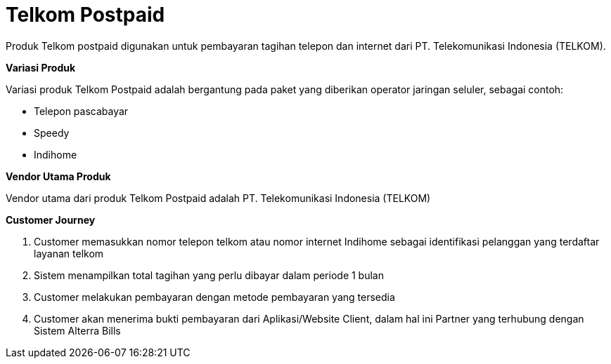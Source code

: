 = Telkom Postpaid

Produk Telkom postpaid digunakan untuk pembayaran tagihan telepon dan internet dari PT. Telekomunikasi Indonesia (TELKOM).

*Variasi Produk*

Variasi produk Telkom Postpaid adalah bergantung pada paket yang diberikan operator jaringan seluler, sebagai contoh:

- Telepon pascabayar
- Speedy
- Indihome

*Vendor Utama Produk*

Vendor utama dari produk Telkom Postpaid adalah PT. Telekomunikasi Indonesia (TELKOM)

*Customer Journey*

. Customer memasukkan nomor telepon telkom atau nomor internet Indihome sebagai identifikasi pelanggan yang terdaftar layanan telkom
. Sistem menampilkan total tagihan yang perlu dibayar dalam periode 1 bulan
. Customer melakukan pembayaran dengan metode pembayaran yang tersedia
. Customer akan menerima bukti pembayaran dari Aplikasi/Website Client, dalam hal ini Partner yang terhubung dengan Sistem Alterra Bills
